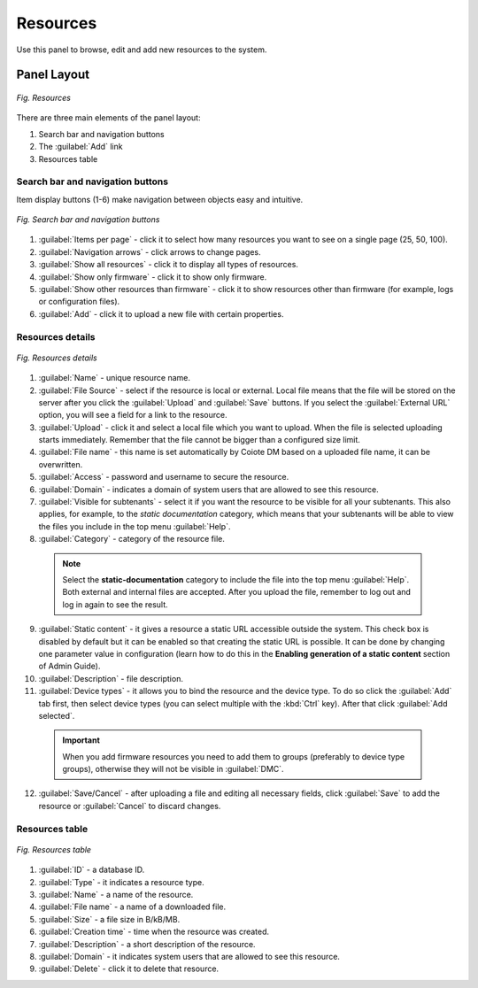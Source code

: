.. _UIR_A_Resources:

Resources
=========

Use this panel to browse, edit and add new resources to the system.

Panel Layout
------------

.. figure:: images/1.png
   :align: center

   *Fig. Resources*

There are three main elements of the panel layout:

#. Search bar and navigation buttons
#. The :guilabel:`Add` link
#. Resources table

Search bar and navigation buttons
^^^^^^^^^^^^^^^^^^^^^^^^^^^^^^^^^

Item display buttons (1-6) make navigation between objects easy and intuitive.

.. figure:: images/2.png
   :align: center

   *Fig. Search bar and navigation buttons*

#. :guilabel:`Items per page` - click it to select how many resources you want to see on a single page (25, 50, 100).
#. :guilabel:`Navigation arrows` - click arrows to change pages.
#. :guilabel:`Show all resources` - click it to display all types of resources.
#. :guilabel:`Show only firmware` - click it to show only firmware.
#. :guilabel:`Show other resources than firmware` - click it to show resources other than firmware (for example, logs or configuration files).
#. :guilabel:`Add` - click it to upload a new file with certain properties.

Resources details
^^^^^^^^^^^^^^^^^

.. figure:: images/3.png
   :align: center

   *Fig. Resources details*

1. :guilabel:`Name` - unique resource name.
2. :guilabel:`File Source` - select if the resource is local or external. Local file means that the file will be stored on the server after you click the :guilabel:`Upload` and :guilabel:`Save` buttons. If you select the :guilabel:`External URL` option, you will see a field for a link to the resource.
3. :guilabel:`Upload` - click it and select a local file which you want to upload. When the file is selected uploading starts immediately. Remember that the file cannot be bigger than a configured size limit.
4. :guilabel:`File name` - this name is set automatically by Coiote DM based on a uploaded file name, it can be overwritten.
5. :guilabel:`Access` - password and username to secure the resource.
6. :guilabel:`Domain` - indicates a domain of system users that are allowed to see this resource.
7. :guilabel:`Visible for subtenants` - select it if you want the resource to be visible for all your subtenants. This also applies, for example, to the *static documentation* category, which means that your subtenants will be able to view the files you include in the top menu :guilabel:`Help`.
8. :guilabel:`Category` - category of the resource file.

 .. note:: Select the **static-documentation** category to include the file into the top menu :guilabel:`Help`. Both external and internal files are accepted. After you upload the file, remember to log out and log in again to see the result.

9. :guilabel:`Static content` - it gives a resource a static URL accessible outside the system. This check box is disabled by default but it can be enabled so that creating the static URL is possible. It can be done by changing one parameter value in configuration (learn how to do this in the **Enabling generation of a static content** section of Admin Guide).
10. :guilabel:`Description` - file description.
11. :guilabel:`Device types` - it allows you to bind the resource and the device type. To do so click the :guilabel:`Add` tab first, then select device types (you can select multiple with the :kbd:`Ctrl` key). After that click :guilabel:`Add selected`.

 .. important:: When you add firmware resources you need to add them to groups (preferably to device type groups), otherwise they will not be visible in :guilabel:`DMC`.

12. :guilabel:`Save/Cancel` - after uploading a file and editing all necessary fields, click :guilabel:`Save` to add the resource or :guilabel:`Cancel` to discard changes.

Resources table
^^^^^^^^^^^^^^^

.. figure:: images/4.png
   :align: center

   *Fig. Resources table*

#. :guilabel:`ID` - a database ID.
#. :guilabel:`Type` - it indicates a resource type.
#. :guilabel:`Name` - a name of the resource.
#. :guilabel:`File name` - a name of a downloaded file.
#. :guilabel:`Size` - a file size in B/kB/MB.
#. :guilabel:`Creation time` - time when the resource was created.
#. :guilabel:`Description` - a short description of the resource.
#. :guilabel:`Domain` - it indicates system users that are allowed to see this resource.
#. :guilabel:`Delete` - click it to delete that resource.
